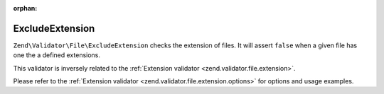 :orphan:

.. _zend.validator.file.exclude-extension:

ExcludeExtension
----------------

``Zend\Validator\File\ExcludeExtension`` checks the extension of files.
It will assert ``false`` when a given file has one the a defined extensions.

This validator is inversely related to the :ref:`Extension validator <zend.validator.file.extension>`.

Please refer to the :ref:`Extension validator <zend.validator.file.extension.options>`
for options and usage examples.

